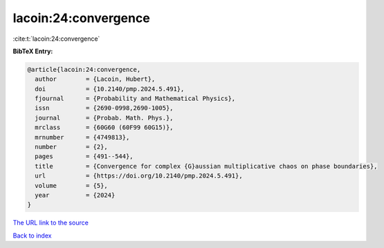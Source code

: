 lacoin:24:convergence
=====================

:cite:t:`lacoin:24:convergence`

**BibTeX Entry:**

.. code-block:: bibtex

   @article{lacoin:24:convergence,
     author        = {Lacoin, Hubert},
     doi           = {10.2140/pmp.2024.5.491},
     fjournal      = {Probability and Mathematical Physics},
     issn          = {2690-0998,2690-1005},
     journal       = {Probab. Math. Phys.},
     mrclass       = {60G60 (60F99 60G15)},
     mrnumber      = {4749813},
     number        = {2},
     pages         = {491--544},
     title         = {Convergence for complex {G}aussian multiplicative chaos on phase boundaries},
     url           = {https://doi.org/10.2140/pmp.2024.5.491},
     volume        = {5},
     year          = {2024}
   }

`The URL link to the source <https://doi.org/10.2140/pmp.2024.5.491>`__


`Back to index <../By-Cite-Keys.html>`__
